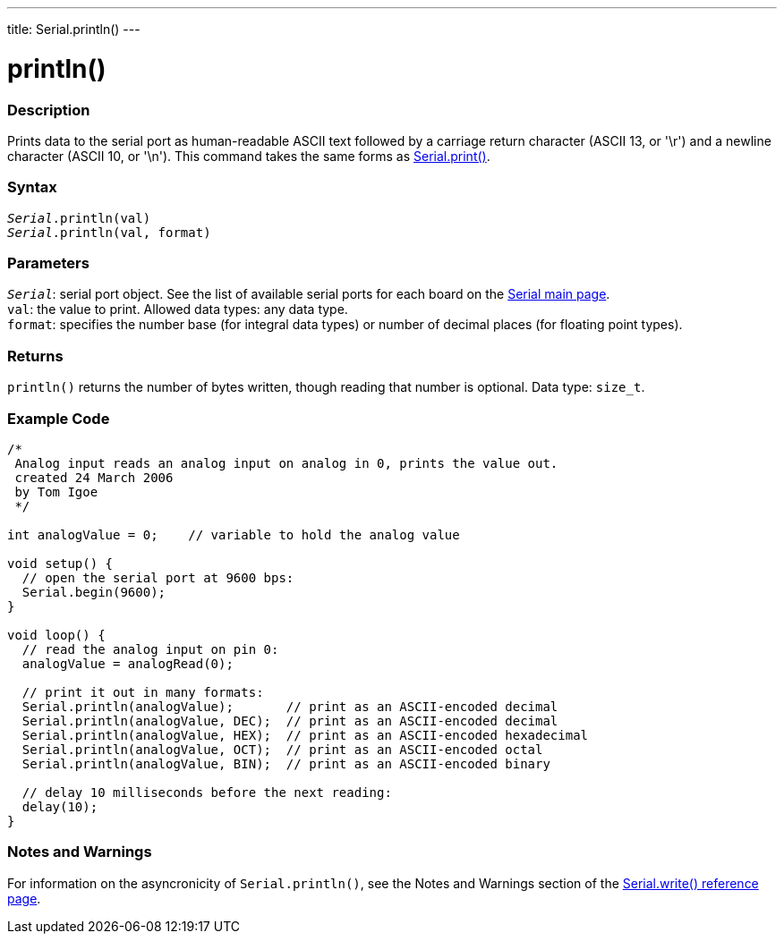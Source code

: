 ---
title: Serial.println()
---




= println()


// OVERVIEW SECTION STARTS
[#overview]
--

[float]
=== Description
Prints data to the serial port as human-readable ASCII text followed by a carriage return character (ASCII 13, or '\r') and a newline character (ASCII 10, or '\n'). This command takes the same forms as link:../print[Serial.print()].
[%hardbreaks]


[float]
=== Syntax
`_Serial_.println(val)` +
`_Serial_.println(val, format)`


[float]
=== Parameters
`_Serial_`: serial port object. See the list of available serial ports for each board on the link:https://www.arduino.cc/en/Reference/serial[Serial main page]. +
`val`: the value to print. Allowed data types: any data type. +
`format`: specifies the number base (for integral data types) or number of decimal places (for floating point types).


[float]
=== Returns
`println()` returns the number of bytes written, though reading that number is optional. Data type: `size_t`.

--
// OVERVIEW SECTION ENDS




// HOW TO USE SECTION STARTS
[#howtouse]
--

[float]
=== Example Code
// Describe what the example code is all about and add relevant code   ►►►►► THIS SECTION IS MANDATORY ◄◄◄◄◄


[source,arduino]
----
/*
 Analog input reads an analog input on analog in 0, prints the value out.
 created 24 March 2006
 by Tom Igoe
 */

int analogValue = 0;    // variable to hold the analog value

void setup() {
  // open the serial port at 9600 bps:
  Serial.begin(9600);
}

void loop() {
  // read the analog input on pin 0:
  analogValue = analogRead(0);

  // print it out in many formats:
  Serial.println(analogValue);       // print as an ASCII-encoded decimal
  Serial.println(analogValue, DEC);  // print as an ASCII-encoded decimal
  Serial.println(analogValue, HEX);  // print as an ASCII-encoded hexadecimal
  Serial.println(analogValue, OCT);  // print as an ASCII-encoded octal
  Serial.println(analogValue, BIN);  // print as an ASCII-encoded binary

  // delay 10 milliseconds before the next reading:
  delay(10);
}
----
[%hardbreaks]

[float]
=== Notes and Warnings
For information on the asyncronicity of `Serial.println()`, see the Notes and Warnings section of the link:../write#howtouse[Serial.write() reference page].

--
// HOW TO USE SECTION ENDS
